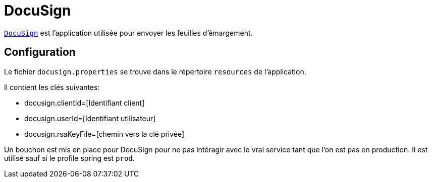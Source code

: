 = DocuSign

`https://www.docusign.com[DocuSign]` est l'application utilisée pour envoyer les feuilles d'émargement.

== Configuration

Le fichier `docusign.properties` se trouve dans le répertoire `resources`  de l'application.

Il contient les clés suivantes:

* docusign.clientId=[Identifiant client]
* docusign.userId=[Identifiant utilisateur]
* docusign.rsaKeyFile=[chemin vers la clé privée]


Un bouchon est mis en place pour DocuSign pour ne pas intéragir avec le vrai service tant que l'on est pas en production.
Il est utilisé sauf si le profile spring est `prod`.